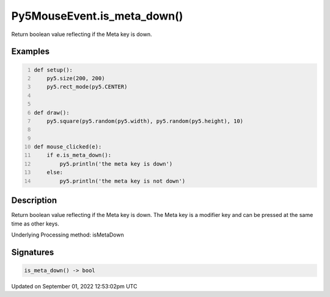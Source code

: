 Py5MouseEvent.is_meta_down()
============================

Return boolean value reflecting if the Meta key is down.

Examples
--------

.. raw:: html

    <div class="example-table">

.. raw:: html

    <div class="example-row"><div class="example-cell-image">

.. raw:: html

    </div><div class="example-cell-code">

.. code:: python
    :number-lines:

    def setup():
        py5.size(200, 200)
        py5.rect_mode(py5.CENTER)


    def draw():
        py5.square(py5.random(py5.width), py5.random(py5.height), 10)


    def mouse_clicked(e):
        if e.is_meta_down():
            py5.println('the meta key is down')
        else:
            py5.println('the meta key is not down')

.. raw:: html

    </div></div>

.. raw:: html

    </div>

Description
-----------

Return boolean value reflecting if the Meta key is down. The Meta key is a modifier key and can be pressed at the same time as other keys.

Underlying Processing method: isMetaDown

Signatures
----------

.. code:: python

    is_meta_down() -> bool
Updated on September 01, 2022 12:53:02pm UTC

